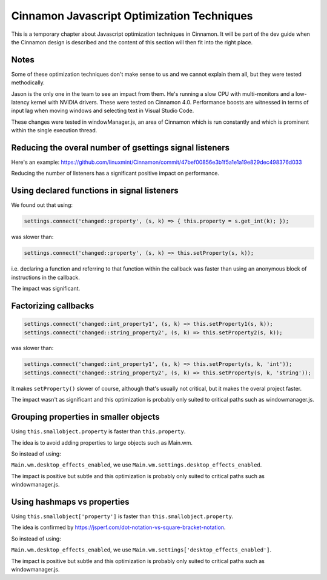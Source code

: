 Cinnamon Javascript Optimization Techniques
===========================================

This is a temporary chapter about Javascript optimization techniques in Cinnamon. It will be part of the dev guide when the Cinnamon design is described and the content of this section will then fit into the right place.

Notes
-----

Some of these optimization techniques don't make sense to us and we cannot explain them all, but they were tested methodically.

Jason is the only one in the team to see an impact from them. He's running a slow CPU with multi-monitors and a low-latency kernel with NVIDIA drivers. These were tested on Cinnamon 4.0. Performance boosts are witnessed in terms of input lag when moving windows and selecting text in Visual Studio Code.

These changes were tested in windowManager.js, an area of Cinnamon which is run constantly and which is prominent within the single execution thread.

Reducing the overal number of gsettings signal listeners
--------------------------------------------------------

Here's an example: https://github.com/linuxmint/Cinnamon/commit/47bef00856e3b1f5a1e1a19e829dec498376d033

Reducing the number of listeners has a significant positive impact on performance.


Using declared functions in signal listeners
--------------------------------------------

We found out that using:

.. code-block:: javascript

   settings.connect('changed::property', (s, k) => { this.property = s.get_int(k); });

was slower than:

.. code-block:: javascript

   settings.connect('changed::property', (s, k) => this.setProperty(s, k));

i.e. declaring a function and referring to that function within the callback was faster than using an anonymous block of instructions in the callback.

The impact was significant.

Factorizing callbacks
---------------------

.. code-block:: javascript

   settings.connect('changed::int_property1', (s, k) => this.setProperty1(s, k));
   settings.connect('changed::string_property2', (s, k) => this.setProperty2(s, k));

was slower than:

.. code-block:: javascript

   settings.connect('changed::int_property1', (s, k) => this.setProperty(s, k, 'int'));
   settings.connect('changed::string_property2', (s, k) => this.setProperty(s, k, 'string'));

It makes ``setProperty()`` slower of course, although that's usually not critical, but it makes the overal project faster.

The impact wasn't as significant and this optimization is probably only suited to critical paths such as windowmanager.js.

Grouping properties in smaller objects
--------------------------------------

Using ``this.smallobject.property`` is faster than ``this.property``.

The idea is to avoid adding properties to large objects such as Main.wm.

So instead of using:

``Main.wm.desktop_effects_enabled``, we use ``Main.wm.settings.desktop_effects_enabled``.

The impact is positive but subtle and this optimization is probably only suited to critical paths such as windowmanager.js.

Using hashmaps vs properties
----------------------------

Using ``this.smallobject['property']`` is faster than ``this.smallobject.property``.

The idea is confirmed by https://jsperf.com/dot-notation-vs-square-bracket-notation.

So instead of using:

``Main.wm.desktop_effects_enabled``, we use ``Main.wm.settings['desktop_effects_enabled']``.

The impact is positive but subtle and this optimization is probably only suited to critical paths such as windowmanager.js.
